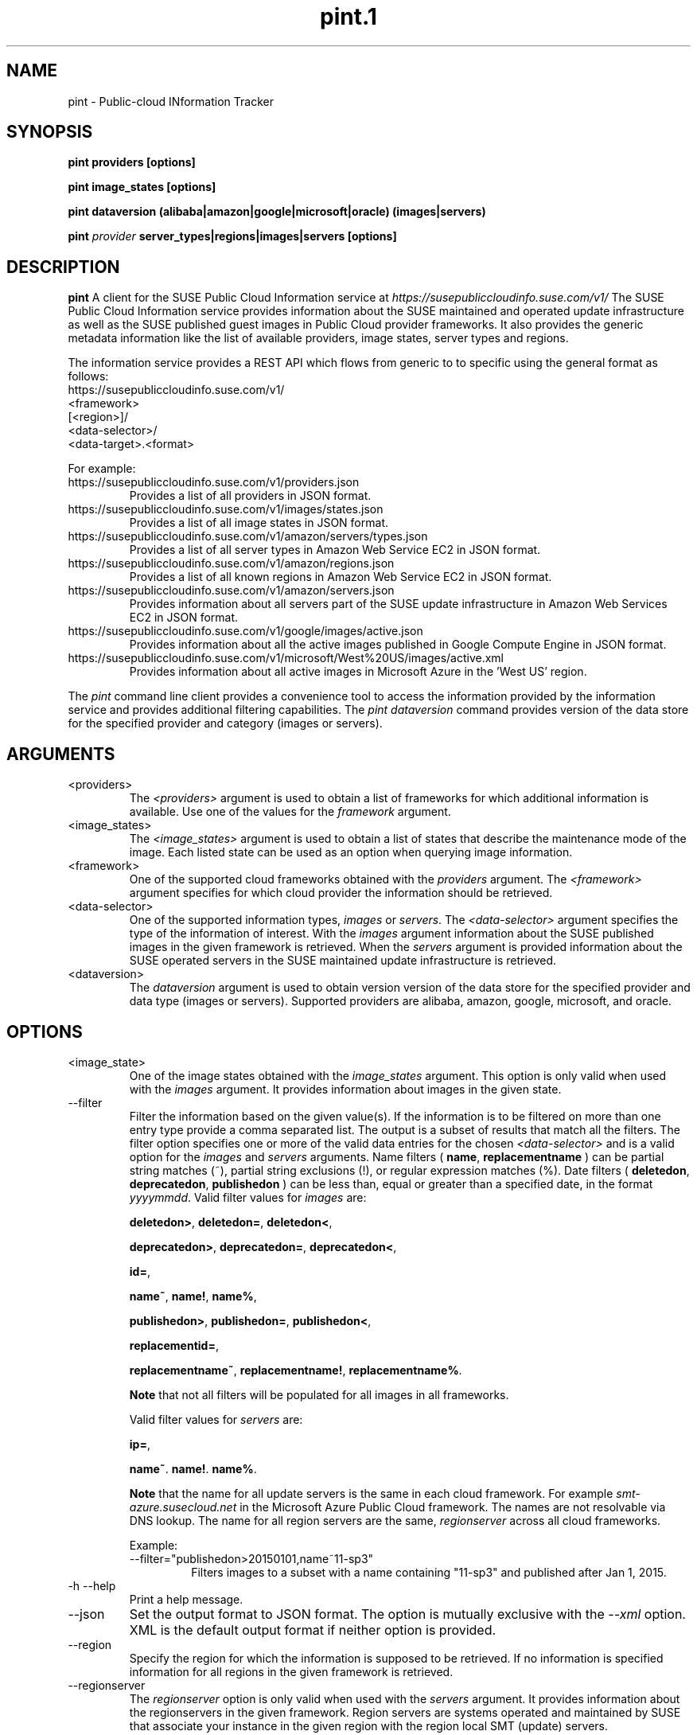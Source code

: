 .\" Process this file with
.\" groff -man -Tascii pint.1
.\"
.TH pint.1
.SH NAME
pint \- Public-cloud INformation Tracker
.SH SYNOPSIS
.B pint providers [options]

.B pint image_states [options]

.B pint dataversion (alibaba|amazon|google|microsoft|oracle) (images|servers)

.B pint 
.I provider
.B server_types|regions|images|servers [options]
.SH DESCRIPTION
.B pint
A client for the SUSE Public Cloud Information service at
.I https://susepubliccloudinfo.suse.com/v1/
The SUSE Public Cloud Information service provides information about
the SUSE maintained and operated update infrastructure as well as the SUSE
published guest images in Public Cloud provider frameworks.
It also provides the generic metadata information like the list of available 
providers, image states, server types and regions.
.P
The information service provides a REST API which flows from generic to 
to specific using the general format as follows:
.IP https://susepubliccloudinfo.suse.com/v1/
.IP <framework>
.IP [<region>]/
.IP <data-selector>/
.IP <data-target>.<format>
.P
For example:
.IP https://susepubliccloudinfo.suse.com/v1/providers.json
Provides a list of all providers in JSON format.
.IP https://susepubliccloudinfo.suse.com/v1/images/states.json
Provides a list of all image states in JSON format.
.IP https://susepubliccloudinfo.suse.com/v1/amazon/servers/types.json
Provides a list of all server types in Amazon Web Service EC2 in JSON format.
.IP https://susepubliccloudinfo.suse.com/v1/amazon/regions.json
Provides a list of all known regions in Amazon Web Service EC2 in JSON format.
.IP https://susepubliccloudinfo.suse.com/v1/amazon/servers.json
Provides information about all servers part of the SUSE update infrastructure
in Amazon Web Services EC2 in JSON format.
.IP https://susepubliccloudinfo.suse.com/v1/google/images/active.json
Provides information about all the active images published in Google Compute 
Engine in JSON format.
.IP https://susepubliccloudinfo.suse.com/v1/microsoft/West%20US/images/active.xml
Provides information about all active images in Microsoft Azure in the 'West US'
region.
.P
The
.I pint
command line client provides a convenience tool to access the information
provided by the information service and provides additional filtering
capabilities.
The
.I pint dataversion
command provides version of the data store for the specified provider and category (images or servers).
.SH ARGUMENTS
.IP "<providers>"
The
.I <providers>
argument is used to obtain a list of frameworks for which additional
information is available. Use one of the values for the
.I framework
argument.
.IP "<image_states>"
The
.I <image_states>
argument is used to obtain a list of states that describe the maintenance
mode of the image. Each listed state can be used as an option when querying
image information.
.IP "<framework>"
One of the supported cloud frameworks obtained with the
.I providers
argument.
The
.I <framework>
argument specifies for which cloud provider the information should be
retrieved.
.IP "<data-selector>"
One of the supported information types,
.I images
or
.IR servers .
The
.I <data-selector>
argument specifies the type of the information of interest. With the
.I images
argument information about the SUSE published images in the given framework
is retrieved. When the
.I servers
argument is provided information about the SUSE operated servers in the
SUSE maintained update infrastructure is retrieved.
.IP "<dataversion>"
The
.I dataversion
argument is used to obtain version version of the data store for the specified provider and data type (images or servers). Supported providers are alibaba, amazon, google, microsoft, and oracle.
.SH OPTIONS
.IP "<image_state>"
One of the image states obtained with the
.I image_states
argument. This option is only valid when used with the
.I images
argument. It provides information about images in the given state.
.IP "--filter"
Filter the information based on the given value(s). If the information is
to be filtered on more than one entry type provide a comma separated
list. The output is a subset of results that match all the filters. The filter
option specifies one or more of the valid data entries for the chosen
.I <data-selector>
and is a valid option for the
.I images
and
.I servers
arguments.
Name filters (
.BR name ,
.B replacementname
) can be partial string matches (~), partial string exclusions (!), or regular
expression matches (%).
Date filters (
.BR deletedon ,
.BR deprecatedon ,
.BR publishedon
) can be less than, equal or greater than a specified date, in the format
.IR yyyymmdd .
Valid filter values for
.I images
are:

.BR deletedon> ,
.BR deletedon= ,
.BR deletedon< ,

.BR deprecatedon> ,
.BR deprecatedon= ,
.BR deprecatedon< ,

.BR id= ,

.BR name~ ,
.BR name! ,
.BR name% ,

.BR publishedon> ,
.BR publishedon= ,
.BR publishedon< ,

.BR replacementid= ,

.BR replacementname~ ,
.BR replacementname! ,
.BR replacementname% .

.B Note
that not all filters will be populated for all images in all frameworks.

Valid filter values for
.I servers
are:

.BR ip= ,

.BR name~ .
.BR name! .
.BR name% .

.B Note
that the name for all update servers is the same in each
cloud framework. For example
.I smt-azure.susecloud.net
in the Microsoft Azure Public Cloud framework. The names are not resolvable via
DNS lookup. The name for all region servers are the same,
.I regionserver
across all cloud frameworks.
.RS
.P
Example:
.IP --filter="publishedon>20150101,name~11-sp3"
Filters images to a subset with a name containing "11-sp3" and published after
Jan 1, 2015.
.RE
.IP "-h --help"
Print a help message.
.IP "--json"
Set the output format to JSON format. The option is mutually exclusive with
the
.I --xml
option. XML is the default output format if neither option is provided.
.IP "--region"
Specify the region for which the information is supposed to be retrieved.
If no information is specified information for all regions in the given
framework is retrieved.
.IP "--regionserver"
The
.I regionserver
option is only valid when used with the
.I servers
argument. It provides information about the regionservers in the given
framework. Region servers are systems operated and maintained by SUSE
that associate your instance in the given region with the region local
SMT (update) servers.
.IP "--smt"
The
.I smt
option is only valid when used with the
.I servers
argument. It provides information about the SMT (update) servers operated
and maintained by SUSE.
.IP "-v --version"
Print the current version of the program
.SH EXAMPLE
.B pint google servers --smt --json

Will provide information about all SMT servers running in Google Compute
Engine in JSON format.

.B pint amazon images --region us-west-2 --active --xml

Will provide information about the active images in Amazon Web Services EC2
in the us-west-2 region (Oregon).

.B pint microsoft images --active --filter="name~priority"

Will provide information about the active 'priority' images in Microsoft Azure.

.B pint dataversion amazon images

Will provide data source version of images for Amazon.

.B pint dataversion google servers

Will provide data source version of servers for Google.

.SH AUTHORS
SUSE Public Cloud Team (public-cloud-dev@susecloud.net)
